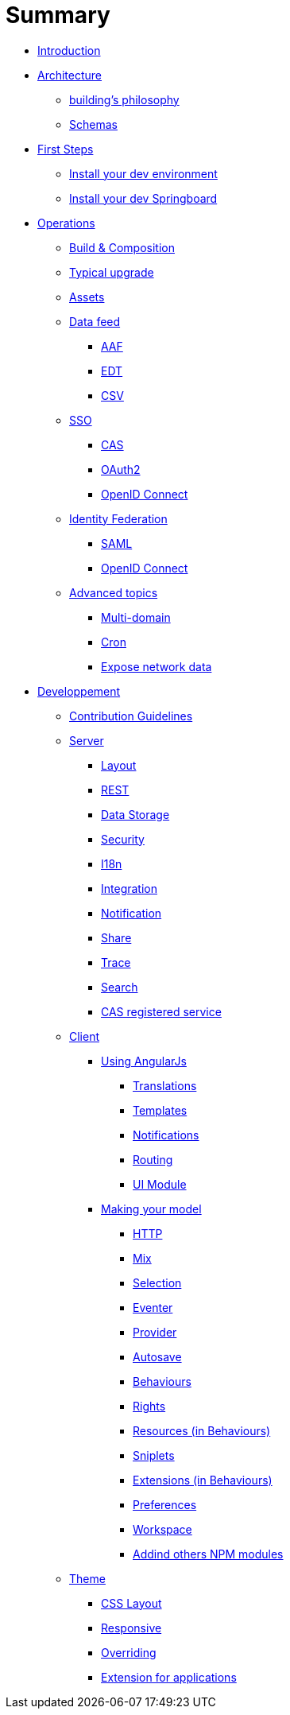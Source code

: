 = Summary

* link:README.adoc[Introduction]
* link:architecture/index.adoc[Architecture]
** link:architecture/building-philosophy.adoc[building’s philosophy]
** link:architecture/schemas.adoc[Schemas]
* link:first-steps/index.adoc[First Steps]
** link:first-steps/dev-env-install.adoc[Install your dev environment]
** link:first-steps/springboard-install.adoc[Install your dev Springboard]
* link:operations/index.adoc[Operations]
** link:operations/build-composition.adoc[Build &amp; Composition]
** link:operations/typical-ugrade.adoc[Typical upgrade]
** link:operations/assets.adoc[Assets]
** link:operations/data-feed/index.adoc[Data feed]
*** link:operations/data-feed/aaf.adoc[AAF]
*** link:operations/data-feed/edt.adoc[EDT]
*** link:operations/data-feed/csv.adoc[CSV]
** link:operations/sso/index.adoc[SSO]
*** link:operations/sso/cas.adoc[CAS]
*** link:operations/sso/oauth2.adoc[OAuth2]
*** link:operation/sso/openid-connect.adoc[OpenID Connect]
** link:operations/identity-federation/index.adoc[Identity Federation]
*** link:operations/identity-federation/saml.adoc[SAML]
*** link:operations/identity-federation/openid-connect.adoc[OpenID Connect]
** link:operations/advanced-topics/index.adoc[Advanced topics]
*** link:operations/advanced-topics/multi-domain.adoc[Multi-domain]
*** link:operations/advanced-topics/cron.adoc[Cron]
*** link:operations/advanced-topics/export.adoc[Expose network data]
* link:developpement/index.adoc[Developpement]
** link:developpement/contribution.adoc[Contribution Guidelines]
** link:developpement/server/index.adoc[Server]
*** link:developpement/server/layout.adoc[Layout]
*** link:developpement/server/rest.adoc[REST]
*** link:developpement/server/data-storage.adoc[Data Storage]
*** link:developpement/server/security.adoc[Security]
*** link:developpement/server/i18n.adoc[I18n]
*** link:developpement/server/integration.adoc[Integration]
*** link:developpement/server/notification.adoc[Notification]
*** link:developpement/server/share.adoc[Share]
*** link:developpement/server/trace.adoc[Trace]
*** link:developpement/server/search.adoc[Search]
*** link:developpement/server/cas-registered-service.adoc[CAS registered service]
** link:developpement/client/index.adoc[Client]
*** link:developpement/client/angularjs/index.adoc[Using AngularJs]
**** link:developpement/client/angularjs/translations.adoc[Translations]
**** link:developpement/client/angularjs/templates.adoc[Templates]
**** link:developpement/client/angularjs/notifications.adoc[Notifications]
**** link:developpement/client/angularjs/routing.adoc[Routing]
**** link:developpement/client/angularjs/ui-module.adoc[UI Module]
*** link:developpement/client/model/index.adoc[Making your model]
**** link:developpement/client/model/http.adoc[HTTP]
**** link:developpement/client/model/mix.adoc[Mix]
**** link:developpement/client/model/selection.adoc[Selection]
**** link:developpement/client/model/eventer.adoc[Eventer]
**** link:developpement/client/model/provider.adoc[Provider]
**** link:developpement/client/model/autosave.adoc[Autosave]
**** link:developpement/client/model/behaviours.adoc[Behaviours]
**** link:developpement/client/model/rights.adoc[Rights]
**** link:developpement/client/model/resources.adoc[Resources (in Behaviours)]
**** link:developpement/client/model/sniplets.adoc[Sniplets]
**** link:developpement/client/model/extensions.adoc[Extensions (in Behaviours)]
**** link:developpement/client/model/preferences.adoc[Preferences]
**** link:developpement/client/model/workspace.adoc[Workspace]
**** link:developpement/client/model/use-npm-modules.adoc[Addind others NPM modules]
** link:developpement/theme/index.adoc[Theme]
*** link:developpement/theme/css-layout.adoc[CSS Layout]
*** link:developpement/theme/responsive.adoc[Responsive]
*** link:developpement/theme/overriding.adoc[Overriding]
*** link:developpement/theme/applications.adoc[Extension for applications]
